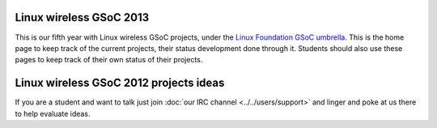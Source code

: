 Linux wireless GSoC 2013
------------------------

This is our fifth year with Linux wireless GSoC projects, under the `Linux Foundation GSoC umbrella <http://www.linuxfoundation.org/collaborate/workgroups/gsoc/google-summer-code-2013>`__. This is the home page to keep track of the current projects, their status development done through it. Students should also use these pages to keep track of their own status of their projects.

Linux wireless GSoC 2012 projects ideas
---------------------------------------

If you are a student and want to talk just join :doc:`our IRC channel <../../users/support>` and linger and poke at us there to help evaluate ideas.
